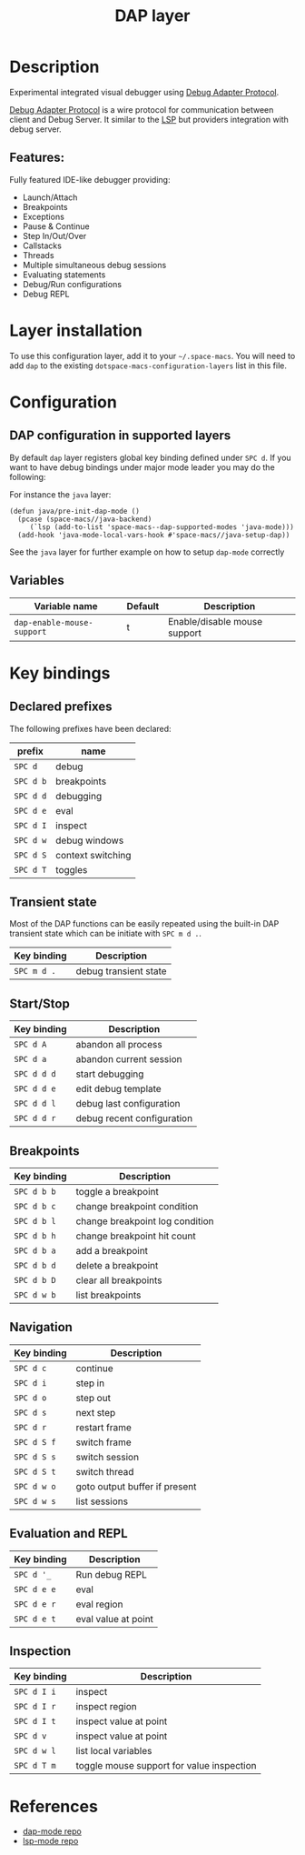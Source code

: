 #+TITLE: DAP layer

#+TAGS: layer|tool

* Table of Contents                     :TOC_5_gh:noexport:
- [[#description][Description]]
  - [[#features][Features:]]
- [[#layer-installation][Layer installation]]
- [[#configuration][Configuration]]
  - [[#dap-configuration-in-supported-layers][DAP configuration in supported layers]]
  - [[#variables][Variables]]
- [[#key-bindings][Key bindings]]
  - [[#declared-prefixes][Declared prefixes]]
  - [[#transient-state][Transient state]]
  - [[#startstop][Start/Stop]]
  - [[#breakpoints][Breakpoints]]
  - [[#navigation][Navigation]]
  - [[#evaluation-and-repl][Evaluation and REPL]]
  - [[#inspection][Inspection]]
- [[#references][References]]

* Description
Experimental integrated visual debugger using [[https://code.visualstudio.com/docs/extensionAPI/api-debugging][Debug Adapter Protocol]].

[[https://code.visualstudio.com/docs/extensionAPI/api-debugging][Debug Adapter Protocol]] is a wire protocol for communication between client and
Debug Server. It similar to the [[https://github.com/Microsoft/language-server-protocol][LSP]] but providers integration with debug
server.

** Features:
Fully featured IDE-like debugger providing:
- Launch/Attach
- Breakpoints
- Exceptions
- Pause & Continue
- Step In/Out/Over
- Callstacks
- Threads
- Multiple simultaneous debug sessions
- Evaluating statements
- Debug/Run configurations
- Debug REPL

* Layer installation
To use this configuration layer, add it to your =~/.space-macs=. You will need to
add =dap= to the existing =dotspace-macs-configuration-layers= list in this
file.

* Configuration
** DAP configuration in supported layers
By default ~dap~ layer registers global key binding defined under ~SPC d~. If you
want to have debug bindings under major mode leader you may do the following:

For instance the =java= layer:

#+BEGIN_SRC e-macs-lisp
  (defun java/pre-init-dap-mode ()
    (pcase (space-macs//java-backend)
       (`lsp (add-to-list 'space-macs--dap-supported-modes 'java-mode)))
    (add-hook 'java-mode-local-vars-hook #'space-macs//java-setup-dap))
#+END_SRC

See the =java= layer for further example on how to setup =dap-mode= correctly

** Variables

| Variable name              | Default | Description                  |
|----------------------------+---------+------------------------------|
| =dap-enable-mouse-support= | t       | Enable/disable mouse support |

* Key bindings
** Declared prefixes
The following prefixes have been declared:

| prefix    | name              |
|-----------+-------------------|
| ~SPC d~   | debug             |
| ~SPC d b~ | breakpoints       |
| ~SPC d d~ | debugging         |
| ~SPC d e~ | eval              |
| ~SPC d I~ | inspect           |
| ~SPC d w~ | debug windows     |
| ~SPC d S~ | context switching |
| ~SPC d T~ | toggles           |

** Transient state
Most of the DAP functions can be easily repeated using the built-in DAP
transient state which can be initiate with ~SPC m d .~.

| Key binding | Description           |
|-------------+-----------------------|
| ~SPC m d .~ | debug transient state |

** Start/Stop

| Key binding | Description                |
|-------------+----------------------------|
| ~SPC d A~   | abandon all process        |
| ~SPC d a~   | abandon current session    |
| ~SPC d d d~ | start debugging            |
| ~SPC d d e~ | edit debug template        |
| ~SPC d d l~ | debug last configuration   |
| ~SPC d d r~ | debug recent configuration |

** Breakpoints

| Key binding | Description                     |
|-------------+---------------------------------|
| ~SPC d b b~ | toggle a breakpoint             |
| ~SPC d b c~ | change breakpoint condition     |
| ~SPC d b l~ | change breakpoint log condition |
| ~SPC d b h~ | change breakpoint hit count     |
| ~SPC d b a~ | add a breakpoint                |
| ~SPC d b d~ | delete a breakpoint             |
| ~SPC d b D~ | clear all breakpoints           |
| ~SPC d w b~ | list breakpoints                |

** Navigation

| Key binding | Description                   |
|-------------+-------------------------------|
| ~SPC d c~   | continue                      |
| ~SPC d i~   | step in                       |
| ~SPC d o~   | step out                      |
| ~SPC d s~   | next step                     |
| ~SPC d r~   | restart frame                 |
| ~SPC d S f~ | switch frame                  |
| ~SPC d S s~ | switch session                |
| ~SPC d S t~ | switch thread                 |
| ~SPC d w o~ | goto output buffer if present |
| ~SPC d w s~ | list sessions                 |

** Evaluation and REPL

| Key binding | Description         |
|-------------+---------------------|
| ~SPC d '_~  | Run debug REPL      |
| ~SPC d e e~ | eval                |
| ~SPC d e r~ | eval region         |
| ~SPC d e t~ | eval value at point |

** Inspection

| Key binding | Description                               |
|-------------+-------------------------------------------|
| ~SPC d I i~ | inspect                                   |
| ~SPC d I r~ | inspect region                            |
| ~SPC d I t~ | inspect value at point                    |
| ~SPC d v~   | inspect value at point                    |
| ~SPC d w l~ | list local variables                      |
| ~SPC d T m~ | toggle mouse support for value inspection |

* References
- [[https://github.com/yyoncho/dap-mode][dap-mode repo]]
- [[https://github.com/e-macs-lsp/lsp-mode][lsp-mode repo]]


